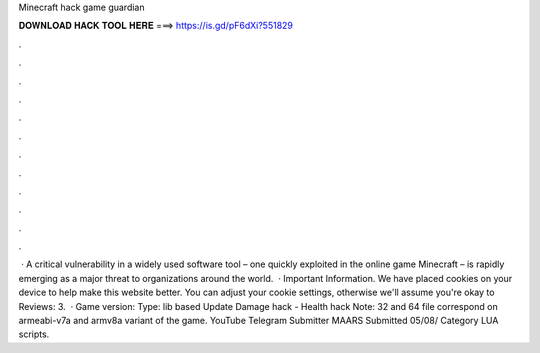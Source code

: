 Minecraft hack game guardian

𝐃𝐎𝐖𝐍𝐋𝐎𝐀𝐃 𝐇𝐀𝐂𝐊 𝐓𝐎𝐎𝐋 𝐇𝐄𝐑𝐄 ===> https://is.gd/pF6dXi?551829

.

.

.

.

.

.

.

.

.

.

.

.

 · A critical vulnerability in a widely used software tool – one quickly exploited in the online game Minecraft – is rapidly emerging as a major threat to organizations around the world.  · Important Information. We have placed cookies on your device to help make this website better. You can adjust your cookie settings, otherwise we'll assume you're okay to Reviews: 3.  · Game version: Type: lib based Update Damage hack - Health hack Note: 32 and 64 file correspond on armeabi-v7a and armv8a variant of the game. YouTube Telegram Submitter MAARS Submitted 05/08/ Category LUA scripts.